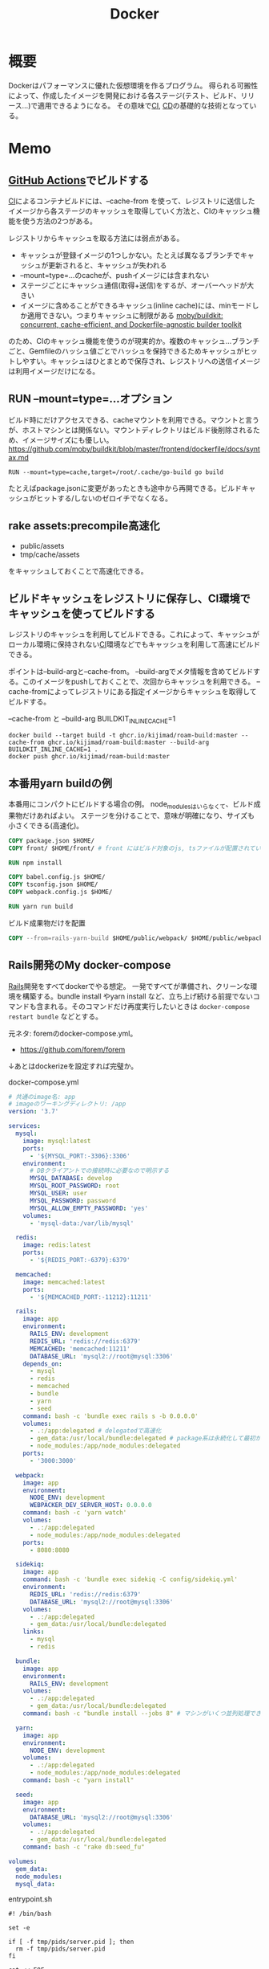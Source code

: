 :PROPERTIES:
:ID:       1658782a-d331-464b-9fd7-1f8233b8b7f8
:END:
#+title: Docker

* 概要
Dockerはパフォーマンスに優れた仮想環境を作るプログラム。
得られる可搬性によって、作成したイメージを開発における各ステージ(テスト、ビルド、リリース…)で適用できるようになる。
その意味で[[id:eaf6ed04-7927-4a16-ba94-fbb9f6e76166][CI]], [[id:2c4cb3a7-7a8a-4a3b-88c2-2c5e69515764][CD]]の基礎的な技術となっている。
* Memo
** [[id:2d35ac9e-554a-4142-bba7-3c614cbfe4c4][GitHub Actions]]でビルドする
[[id:eaf6ed04-7927-4a16-ba94-fbb9f6e76166][CI]]によるコンテナビルドには、--cache-from を使って、レジストリに送信したイメージから各ステージのキャッシュを取得していく方法と、CIのキャッシュ機能を使う方法の2つがある。

レジストリからキャッシュを取る方法には弱点がある。

- キャッシュが登録イメージの1つしかない。たとえば異なるブランチでキャッシュが更新されると、キャッシュが失われる
- --mount=type=...のcacheが、pushイメージには含まれない
- ステージごとにキャッシュ通信(取得+送信)をするが、オーバーヘッドが大きい
- イメージに含めることができるキャッシュ(inline cache)には、minモードしか適用できない。つまりキャッシュに制限がある [[https://github.com/moby/buildkit#--export-cache-options][moby/buildkit: concurrent, cache-efficient, and Dockerfile-agnostic builder toolkit]]

のため、CIのキャッシュ機能を使うのが現実的か。複数のキャッシュ…ブランチごと、Gemfileのハッシュ値ごとでハッシュを保持できるためキャッシュがヒットしやすい。キャッシュはひとまとめで保存され、レジストリへの送信イメージは利用イメージだけになる。
** RUN --mount=type=...オプション
ビルド時にだけアクセスできる、cacheマウントを利用できる。マウントと言うが、ホストマシンとは関係ない。マウントディレクトリはビルド後削除されるため、イメージサイズにも優しい。
https://github.com/moby/buildkit/blob/master/frontend/dockerfile/docs/syntax.md

#+begin_src
RUN --mount=type=cache,target=/root/.cache/go-build go build
#+end_src

たとえばpackage.jsonに変更があったときも途中から再開できる。ビルドキャッシュがヒットする/しないのゼロイチでなくなる。
** rake assets:precompile高速化
- public/assets
- tmp/cache/assets

をキャッシュしておくことで高速化できる。
** ビルドキャッシュをレジストリに保存し、CI環境でキャッシュを使ってビルドする
レジストリのキャッシュを利用してビルドできる。これによって、キャッシュがローカル環境に保持されない[[id:eaf6ed04-7927-4a16-ba94-fbb9f6e76166][CI]]環境などでもキャッシュを利用して高速にビルドできる。

ポイントは--build-argと--cache-from。
--build-argでメタ情報を含めてビルドする。このイメージをpushしておくことで、次回からキャッシュを利用できる。
--cache-fromによってレジストリにある指定イメージからキャッシュを取得してビルドする。

#+caption: --cache-from と --build-arg BUILDKIT_INLINE_CACHE=1
#+begin_src shell
  docker build --target build -t ghcr.io/kijimad/roam-build:master --cache-from ghcr.io/kijimad/roam-build:master --build-arg BUILDKIT_INLINE_CACHE=1 .
  docker push ghcr.io/kijimad/roam-build:master
#+end_src
** 本番用yarn buildの例
本番用にコンパクトにビルドする場合の例。
node_modulesはいらなくて、ビルド成果物だけあればよい。
ステージを分けることで、意味が明確になり、サイズも小さくできる(高速化)。

#+begin_src dockerfile
  COPY package.json $HOME/
  COPY front/ $HOME/front/ # front にはビルド対象のjs, tsファイルが配置されている想定。サブモジュールを導入している場合、package.jsonは階層上に複数あるため、COPYしておく必要がある

  RUN npm install

  COPY babel.config.js $HOME/
  COPY tsconfig.json $HOME/
  COPY webpack.config.js $HOME/

  RUN yarn run build
#+end_src

#+caption: ビルド成果物だけを配置
#+begin_src dockerfile
COPY --from=rails-yarn-build $HOME/public/webpack/ $HOME/public/webpack/
#+end_src
** Rails開発のMy docker-compose
[[id:e04aa1a3-509c-45b2-ac64-53d69c961214][Rails]]開発をすべてdockerでやる想定。
一発ですべてが準備され、クリーンな環境を構築する。bundle install やyarn install など、立ち上げ続ける前提でないコマンドも含まれる。そのコマンドだけ再度実行したいときは ~docker-compose restart bundle~ などとする。

元ネタ: foremのdocker-compose.yml。
- https://github.com/forem/forem

↓あとはdockerizeを設定すれば完璧か。
#+caption: docker-compose.yml
#+begin_src yaml
  # 共通のimage名: app
  # imageのワーキングディレクトリ: /app
  version: '3.7'

  services:
    mysql:
      image: mysql:latest
      ports:
        - '${MYSQL_PORT:-3306}:3306'
      environment:
        # DBクライアントでの接続時に必要なので明示する
        MYSQL_DATABASE: develop
        MYSQL_ROOT_PASSWORD: root
        MYSQL_USER: user
        MYSQL_PASSWORD: password
        MYSQL_ALLOW_EMPTY_PASSWORD: 'yes'
      volumes:
        - 'mysql-data:/var/lib/mysql'

    redis:
      image: redis:latest
      ports:
        - '${REDIS_PORT:-6379}:6379'

    memcached:
      image: memcached:latest
      ports:
        - '${MEMCACHED_PORT:-11212}:11211'

    rails:
      image: app
      environment:
        RAILS_ENV: development
        REDIS_URL: 'redis://redis:6379'
        MEMCACHED: 'memcached:11211'
        DATABASE_URL: 'mysql2://root@mysql:3306'
      depends_on:
        - mysql
        - redis
        - memcached
        - bundle
        - yarn
        - seed
      command: bash -c 'bundle exec rails s -b 0.0.0.0'
      volumes:
        - .:/app:delegated # delegatedで高速化
        - gem_data:/usr/local/bundle:delegated # package系は永続化して最初からinstallにならないようにする
        - node_modules:/app/node_modules:delegated
      ports:
        - '3000:3000'

    webpack:
      image: app
      environment:
        NODE_ENV: development
        WEBPACKER_DEV_SERVER_HOST: 0.0.0.0
      command: bash -c 'yarn watch'
      volumes:
        - .:/app:delegated
        - node_modules:/app/node_modules:delegated
      ports:
        - 8080:8080

    sidekiq:
      image: app
      command: bash -c 'bundle exec sidekiq -C config/sidekiq.yml'
      environment:
        REDIS_URL: 'redis://redis:6379'
        DATABASE_URL: 'mysql2://root@mysql:3306'
      volumes:
        - .:/app:delegated
        - gem_data:/usr/local/bundle:delegated
      links:
        - mysql
        - redis

    bundle:
      image: app
      environment:
        RAILS_ENV: development
      volumes:
        - .:/app:delegated
        - gem_data:/usr/local/bundle:delegated
      command: bash -c "bundle install --jobs 8" # マシンがいくつ並列処理できるかは`$ getconf _NPROCESSORS_ONLN` で調べられる

    yarn:
      image: app
      environment:
        NODE_ENV: development
      volumes:
        - .:/app:delegated
        - node_modules:/app/node_modules:delegated
      command: bash -c "yarn install"

    seed:
      image: app
      environment:
        DATABASE_URL: 'mysql2://root@mysql:3306'
      volumes:
        - .:/app:delegated
        - gem_data:/usr/local/bundle:delegated
      command: bash -c "rake db:seed_fu"

  volumes:
    gem_data:
    node_modules:
    mysql_data:
#+end_src

#+caption: entrypoint.sh
#+begin_src shell
  #! /bin/bash

  set -e

  if [ -f tmp/pids/server.pid ]; then
    rm -f tmp/pids/server.pid
  fi

  cat << EOF

    ░░▄████████████▄▐█▄▄▄▄█▌░
    ░░████████████████▌▀▀██▀▀░░
    ░░████▄████████████▄▄█▌░░░░
    ░░▄▄▄▄▄██████████████▀ ░░░░

  EOF

  exec "$@"

#+end_src
** docker service再起動
おかしくなったときの再起動。
#+begin_src shell
sudo service docker restart
#+end_src
** コンテナ掃除関係
[[https://qiita.com/shisama/items/48e2eaf1dc356568b0d7][コマンドでDockerコンテナを停止・削除、イメージの削除をする - Qiita]]

#+begin_src shell
docker stop $(docker ps -q) # 全コンテナ停止
docker rm $(docker ps -q -a) # 全コンテナ削除
docker rmi $(docker images -q) # 全イメージ削除:
#+end_src
** ディスク使用率がとんでもないことになっていたとき
ディスク使用率がほぼ100％になっていた。占めているほとんどはDocker関係のようだった。
イメージは削除するようにしてたが、ほかにも色々あるよう。

専用のページがある。
https://docs.docker.com/config/pruning/

非常に多くのゴミがありそうだったので、多少再pullに時間がかかることを許容してすべて削除することにした。
#+caption: 手っ取り早くすべて消す。警告が出る
#+begin_src shell
docker system prune
#+end_src

ゴリゴリbuildして試しているときは、気をつけたほうがよさそう。

キャッシュ削除だけ行う。この場合が多そう。
#+begin_src shell
docker builder prune
#+end_src
** entrypoint.sh
公式Docker Imageでよく用いられる、コンテナ起動時に実行するスクリプト。
公式のイメージのままで、初回起動時に実行したいフックとして記述できる。

例(Dockerfile): [[https://github.com/tzumby/rails-on-kubernetes/blob/master/Dockerfile][rails-on-kubernetes/Dockerfile at master · tzumby/rails-on-kubernetes]]
#+caption: Dockerfileの末尾で取り込む
#+begin_src shell
ADD . /myapp

COPY docker-entrypoint.sh /usr/local/bin

ENTRYPOINT ["docker-entrypoint.sh"]
#+end_src

例(entrypoint.sh): [[https://github.com/tzumby/rails-on-kubernetes/blob/master/docker-entrypoint.sh][rails-on-kubernetes/docker-entrypoint.sh at master · tzumby/rails-on-kubernetes]]
#+caption: entrypoint.sh $@は引数
#+begin_src shell
#!/bin/sh

set -e

if [ -f tmp/pids/server.pid ]; then
  rm tmp/pids/server.pid
fi

echo "Waiting for Postgres to start..."
while ! nc -z postgres 5432; do sleep 0.1; done
echo "Postgres is up"

echo "Waiting for Redis to start..."
while ! nc -z redis 6379; do sleep 0.1; done
echo "Redis is up - execuring command"

exec bundle exec "$@"
#+end_src
** docker-composeとdocker
docker-composeは自動でタグ名をつけてくれたり、マウントしてくれたり、dockerコマンドよりややこしくなりにくい。
単に開発環境として使っているだけでは、ほとんどdocker-composeで事足りる。
が、docker-composeへ依存しているということで、docker-compose関係ない別の文脈で使おうとすると途端に動かなくなる。本質的にdocker-composeはコンテナ間の関係性を記述しているだけで、コンテナ自体を表現しているわけではない。

本当にdockerコンテナとしての正しい使い方をしているかテストするには、コンテナを複数のデプロイやCIで利用してみるのがよい。同じ流れで簡単にできたのなら正しい。簡単にできないなら何かが間違っている。
** よく使うdockerオプション
#+caption: 例
#+begin_src shell
docker run --rm -v "$PWD/":/roam -w /roam ghcr.io/kijimad/roam:master sh deploy.sh
#+end_src

~--rm~ : コマンド実行後にコンテナを削除する
~-v~: ホストマシンにマウントする。左がホストマシン、右がコンテナ内。

#+caption: -itの意味: 対話モード
#+begin_src shell
docker run --rm -it ghcr.io/kijimad/roam:master
#+end_src
-it はttyオプション。インタラクティブなシェルを作成する。つけないと、一瞬で消える。
** buildkitをオンにする
環境変数をオンにすることで、新しい機能が使えるようになる。
#+caption: shell
#+begin_src shell
  export COMPOSE_DOCKER_CLI_BUILD=1
  export DOCKER_BUILDKIT=1
  docker build .
#+end_src
** docker-composeでマウントしたときにnode_modulesが消える問題
1. npm install するコンテナを作成
2. コンテナをマウント
3. ホストマシンにないnode_modulesは消える
4. エラー

なので、node_modulesもマウントする。

#+caption: docker-compose.yml
#+begin_export yaml
volumes:
  - .:/contaier # ホストマシンのファイルをすべてマウント。ホストマシンにないのは消える
  - /container/node_modules
#+end_export

#+caption: dockerコマンドの場合。-v を2つで指定する
#+begin_src shell
docker run --rm -v "$PWD":/roam -v /roam/node_modules ghcr.io/kijimad/roam_lint:master make textlint
#+end_src

https://rara-world.com/dockerfile-node-modules/ に書いてあった。
** dockleでセキュリティチェック
dockleというツールでイメージをチェックできる。
[[https://github.com/goodwithtech/dockle][goodwithtech/dockle: Container Image Linter for Security, Helping build the Best-Practice Docker Image, Easy to start]]

自前のイメージにかけるとたくさん見つかった。
#+caption: 実行してみた
#+begin_src shell
$ dockle ghcr.io/kijimad/roam:4f3296b
FATAL   - DKL-DI-0001: Avoid sudo command
        ,* Avoid sudo in container : /bin/sh -c yum -y update &&     yum -y install         yum-utils
      gcc         gcc-c++         make         openssl-devel         openssh-server         readline
nuplot
WARN    - CIS-DI-0001: Create a user for the container
        ,* Last user should not be root
INFO    - CIS-DI-0005: Enable Content trust for Docker
        ,* export DOCKER_CONTENT_TRUST=1 before docker pull/build
INFO    - CIS-DI-0006: Add HEALTHCHECK instruction to the container image
        ,* not found HEALTHCHECK statement
INFO    - CIS-DI-0008: Confirm safety of setuid/setgid files
        ,* setgid file: g--x--x--x usr/libexec/openssh/ssh-keysign
        ,* setuid file: urwxr-xr-x usr/sbin/pam_timestamp_check
        ,* setuid file: urwxr-xr-x usr/bin/mount
        ,* setgid file: grwx--x--x usr/libexec/utempter/utempter
        ,* setuid file: urwxr-xr-x usr/bin/chage
        ,* setuid file: urwxr-xr-x usr/bin/su
        ,* setuid file: urwxr-x--- usr/libexec/dbus-1/dbus-daemon-launch-helper
        ,* setuid file: urwxr-xr-x usr/sbin/unix_chkpwd
        ,* setuid file: u--x--x--x usr/bin/sudo
        ,* setgid file: g--x--x--x usr/bin/ssh-agent
        ,* setuid file: urwxr-xr-x usr/bin/umount
        ,* setuid file: urwxr-xr-x usr/bin/gpasswd
        ,* setuid file: urwxr-xr-x usr/bin/newgrp
        ,* setgid file: grwxr-xr-x usr/bin/write
INFO    - DKL-LI-0003: Only put necessary files
        ,* Suspicious directory : roam/.git
        ,* Suspicious directory : usr/local/plugins/ruby-build/.git
        ,* Suspicious directory : usr/local/plugins/ruby-build/test/tmp
        ,* Suspicious directory : tmp
        ,* unnecessary file : roam/docker-compose.yml
        ,* unnecessary file : roam/Dockerfile
#+end_src
** pushスクリプト
[[https://www.amazon.co.jp/dp/B01N0SS6NF/ref=dp-kindle-redirect?_encoding=UTF8&btkr=1][Amazon.co.jp: Deploying Rails with Docker, Kubernetes and ECS (English Edition) eBook : Acuña, Pablo: Foreign Language Books]] に載ってたスクリプト。書いてリポジトリに入れておくとスムーズにビルドやプッシュができる。
レジストリ・ユーザ名・リポジトリを適宜変える。
#+begin_src shell
  #!/bin/sh

  LC=$(git rev-parse --short HEAD)
  docker build -t ghcr.io/kijimad/webapp:${LC} .
  docker push ghcr.io/kijimad/webapp:${LC}
#+end_src
** 実行後にコンテナ削除
docker run するとコンテナ内に入れるが、作ったコンテナはそのままになる。
実行後に削除して欲しい場合は、 ~docker --rm webapp /bin/sh~ などrmオプションを使う。
** コンテナ間の接続はサービス名を用いる
コンテナ間の接続をしようとして、このようなエラーが出た。
#+caption: sidekiq -> redisへ接続したい
#+begin_quote
Error connecting to Redis on 127.0.0.1:6379 (Errno::ECONNREFUSED)
#+end_quote

127.0...とあることから、コンテナ内のアドレスを見に行ってる。
コンテナ間での通信には、サービス名のアドレスを追加する必要がある。

#+caption: redis://redis:6379/15
#+begin_export yaml
  worker:
    build: .
    command: bundle exec sidekiq
    environment:
      REDIS_URL: redis://redis:6379/15 ＃<---別のredisコンテナへの接続
    volumes:
      - .:/app
    links:
      - mysql
      - redis
#+end_export
** rootユーザでファイル作成しないようにする
Dockerコンテナ内でファイルを作成すると、ownerがrootになり編集や削除ができず面倒。
Dockerの内部ではユーザid(uid)やグループid(gid)がホストと異なる。idがホストマシンと合わないためrootとして実行されたことになる、よう。

安易な解決策としては、権限をホストユーザに変更すれば問題ない。
とはいえ、コンテナ内のサービスが新しくファイルを作るたび(たとえばマイグレーションファイル生成)に実行するのは面倒。
[[https://docs.docker.com/samples/rails/][If you are running Docker on Linux, the files rails new created are owned by root.]]
#+caption: 権限変更
#+begin_src shell
  sudo chown -R $USER:$USER .
#+end_src

解決策としてはいくつか種類があるようなのだが、とりあえずできた。
サービスのvolumesにユーザ情報をマウントする。:roは読み取り専用(read onlyか)。
これでidの照合元がホストと同じになる。

#+caption: docker-compose.yml
#+begin_src yaml
  volumes:
    - .:/rails
#+end_src

あとはidを環境変数経由で渡せば、コンテナ内でもホストのユーザが実行したことになる。
#+begin_src shell
  sudo docker run -u "$(id -u $USER):$(id -g $USER)" rails /bin/sh
  sudo docker-compose run -u "$(id -u $USER):$(id -g $USER)" rails /bin/sh
#+end_src

overrideがある場合、このようになる(長すぎ)。
#+begin_src shell
sudo docker-compose -f docker-compose.yml -f docker-compose-app.override.yml run -u "$(id -u $USER):$(id -g $USER)" rails /bin/sh
#+end_src

[[https://blog.amedama.jp/entry/docker-container-host-same-user][Docker コンテナ内で Docker ホストと同じユーザを使う - CUBE SUGAR CONTAINER]]
** Docker Hub
Dockerイメージをインターネット上にアップロードできるスペース。
個別にビルドしなくてよくなるためDocker関連の全工程が高速化する。テスト、ローカル、デプロイ…。
** マルチステージビルドとは
サイトをDockerデプロイにしたり、CIをDockerで行うとき。
複数の環境が関係する場合、マルチステージビルドを行うとキャッシュが効くため高速化できる。

- Linux関連のイメージ
- [[id:cfd092c4-1bb2-43d3-88b1-9f647809e546][Ruby]]関連のイメージ
- node関連のイメージ
- [[id:e04aa1a3-509c-45b2-ac64-53d69c961214][Rails]]アプリのイメージ

のように。
Linux → [[id:cfd092c4-1bb2-43d3-88b1-9f647809e546][Ruby]] + node → [[id:e04aa1a3-509c-45b2-ac64-53d69c961214][Rails]] という依存関係になる。
** Dockerfileは何か
Dockrfileはイメージを作る。(image build)
docker-compose upは↑で作られたイメージを元にコンテナを作り起動までする。そのなかアプリケーションを走らせて開発する。

image構築 → コンテナ構築 → コンテナ起動 という流れ。

コンテナの作り方には2種類ある。
- 自作する必要があるものは↑Dockerfileで作る
- 既存コンテナ([[id:7dab097c-60ba-43b9-949f-c58bf3151aa8][MySQL]]とか)はイメージをダウンロードする
** コンテナ内でコマンド実行する
コンテナ内部で実行したいコマンドがあるときにやりたいこと、たとえば[[id:e04aa1a3-509c-45b2-ac64-53d69c961214][Rails]]だと、gemfileが新しくなったときにbundle installしたい。

runは新しくコンテナを作成し、内部でコマンドを実行する。サービス名はdocker-compose.ymlから取っている。つまり立ち上がっているコンテナ名は関係ないのに注意。何も指定してない場合、docker-compose.ymlからサービス名を決定する。ほかのファイルの場合には-fオプションが必要。外部で永続化される…volumeが指定されてるような処理(bundle install)とか、データベース関係はいいのだが、その他は永続化されないので注意。

#+caption: run
#+begin_src shell
  docker-compose run {サービス名} {shellコマンド}
#+end_src

execはコンテナを再利用してコマンドを実行する。高速。
#+caption: exec
#+begin_src shell
  docker-compose exec {サービス名} {shellコマンド}
#+end_src
** キャッシュを使わずにbuildする
#+begin_src shell
  docker-compose build --no-cache
#+end_src
** 立ち上げと停止
#+begin_src shell
docker-compose up --build -d # コンテナ作成する
docker-compose down
#+end_src
** docker外に公開する
[[id:e04aa1a3-509c-45b2-ac64-53d69c961214][Rails]]
Dockerfileで。
#+begin_src shell
  CMD bundle exec rails server -b 0.0.0.0
#+end_src

などと書いておくと、外部(Docker外)からアクセスできるようになる。-b 0.0.0.0 がないと別のネットワークからアクセスが不可。コンテナを超えると別のネットワーク扱いになるのでこの記述が必要。
** ポート指定する
どっちだったか忘れる。
左が公開、右がコンテナ内。だからブラウザでポート8000アクセスできるようになる。
#+begin_src shell
  docker run -p 8000:3000 -it bdd92ace66ec
#+end_src
** ログを確認する
#+begin_src shell
docker ps -a # id確認
docker logs 1111... # idを入れる
#+end_src
** イメージを削除する
使ってないイメージを削除する。
#+begin_src shell
  docker images prone
#+end_src

一気に全部削除する。
#+begin_src shell
  docker stop $(docker ps -q)
  docker rm $(docker ps -aq)
  docker rmi $(docker images -q)
#+end_src
* Tasks
** TODO [[https://www.youtube.com/watch?v=HPuvDm8IC-4][Golang UK Conf. 2016 - Liz Rice - What is a container, really? Let's write one in Go from scratch - YouTube]]
コンテナランタイムを使わずに[[id:7cacbaa3-3995-41cf-8b72-58d6e07468b1][Go]]でコンテナを作ることで、コンテナとは何かを学ぶ。
** TODO [[https://gihyo.jp/book/2020/978-4-297-11837-2][イラストでわかる DockerとKubernetes：書籍案内｜技術評論社]]
仕組みの説明。
** TODO [[https://dev.classmethod.jp/articles/container-journey/][「コンテナジャーニー」〜明日から速攻始めるAWSでのコンテナ導入運用〜 #cmdevio2018 | DevelopersIO]]
現実的な導入ステップ。
** TODO [[https://qiita.com/tatsurou313/items/ad86da1bb9e8e570b6fa][BuildKitによりDockerとDocker Composeで外部キャッシュを使った効率的なビルドをする方法 - Qiita]]
BuildKitの解説。
** TODO [[https://www.slideshare.net/zembutsu/dockerfile-bestpractices-19-and-advice][Dockerfileを改善するためのBest Practice 2019年版]]
** TODO タスクを簡単に実行する方法を調べる
[[id:1ad8c3d5-97ba-4905-be11-e6f2626127ad][Emacs]]拡張あるいは、Makefile的なのにまとめる。
** TODO ゴミファイルができないようにする
キャッシュや履歴関係がroot権限でできるので、削除が面倒＋コンテナを作るのが邪魔される。

- できないようにする
- 自動削除するようにする
** TODO Nginx, UnicornをDocker化
:LOGBOOK:
CLOCK: [2022-02-11 Fri 18:25]--[2022-02-11 Fri 18:50] =>  0:25
CLOCK: [2022-02-04 Fri 10:15]--[2022-02-04 Fri 10:40] =>  0:25
:END:
<2022-02-28 Mon>
** Rails Docker環境化[6/9]
:LOGBOOK:
CLOCK: [2021-12-14 Tue 22:49]--[2021-12-15 Wed 00:40] =>  1:51
:END:
仕事をLinuxで行えるようにする。
*** TODO rails c内で日本語が含まれると失敗する
*** TODO JS system specが失敗する
js: trueのときだけ。
*** TODO migration時にschemaに変な差分が出る
DB設定がおかしいようだ。
*** DONE 非同期処理の動作確認
CLOSED: [2022-01-12 Wed 23:08]
:LOGBOOK:
CLOCK: [2022-01-12 Wed 23:02]--[2022-01-12 Wed 23:08] =>  0:06
CLOCK: [2022-01-12 Wed 22:32]--[2022-01-12 Wed 22:57] =>  0:25
:END:
redis, sidekiqが本当に動いてるかわからない。
letter openerを見る限り、できてない。

追加した。
*** DONE dockerがrootユーザでファイルを生成する問題
CLOSED: [2021-12-25 Sat 23:51]
生成したファイルがroot権限になってしまう。
だからbundle installを実行すると、その後は通常ユーザでは編集できなくなる。
面倒だし、migrationとか明らかにダメな気がする。

簡単な解決策と環境変数によって解決する方法を調べた。
*** DONE 基本コマンド
CLOSED: [2021-12-20 Mon 22:57]
[[id:e04aa1a3-509c-45b2-ac64-53d69c961214][Rails]]部分をDocker化する。表示はまったく問題なさそう。
リロードするとちゃんとローカルの変更が反映される。

最初にルートファイルのdockerfileでベースイメージをビルドして、名前を付ける。
#+begin_src shell
  docker build . -t app
#+end_src

各コンテナでは↑で作成したベースイメージappを用いる。
イメージを使う代わりに ~build .~ でも可能だが、各コンテナがイメージをビルドする(中身は同じ)ので遅くごちゃつく。

#+caption: docker-compose.yml
#+begin_src yaml
  rails:
    image: app
    environment:
      RAILS_ENV: development
      REDIS_URL: redis://redis:6379
      MEMCACHED_URL: memcached://memcached:11211
      SKIP_RECAPTCHA: "true"
      MEMCACHED_HOST: memcached
      MEMCACHED: memcached:11211
      WEBPACKER_DEV_SERVER_HOST: webpack
      CHROME_HOST_NAME: http://selenium_chrome:4444/wd/hub
    ports:
      - 3000:3000
    stdin_open: true
    tty: true
    command: bash -c "rm -f tmp/pids/server.pid && bundle exec rails s -b '0.0.0.0'"
    volumes:
      - .:/rails
      - /etc/passwd:/etc/passwd:ro # Linux用
      - /etc/group:/etc/group:ro # Linux用
    depends_on:
      - mysql

  sidekiq:
    image: app
    command: bundle exec sidekiq
    links:
      - mysql
      - redis

  webpack:
    image: app
    environment:
      NODE_ENV: development
      RAILS_ENV: development
      WEBPACKER_DEV_SERVER_HOST: 0.0.0.0
    command: yarn watch
    volumes:
      - .:/rails
      - /etc/passwd:/etc/passwd:ro # Linux用
      - /etc/group:/etc/group:ro # Linux用
    ports:
      - 8080:8080
#+end_src

#+caption: コンテナ作成 + 立ち上げ
#+begin_src shell
  sudo docker-compose up --build
#+end_src

#+caption: 再起動
#+begin_src shell
  docker-compose {service} restart
#+end_src

#+caption: railsはサービス名。以下を好きなコマンドに変える
#+begin_src shell
  docker-compose run rails bundle exec rails c
#+end_src

#+caption: bundle install
#+begin_src shell
  docker-compose run rails bundle install
#+end_src

#+caption: テストを実行する
#+begin_src shell
  docker-compose run rails bundle exec bin/rspec spec/requests/top/top_spec.rb
#+end_src

#+caption: コンテナ内のshellに入ってみる
#+begin_src shell
  docker-compose run rails /bin/bash
#+end_src
*** DONE docker-compose.ymlのオーバーライド
CLOSED: [2021-12-20 Mon 22:57]
個人で微妙に設定が異なることもある。
Dockerでやるのはミドルウェアだけとか、[[id:e04aa1a3-509c-45b2-ac64-53d69c961214][Rails]]もすべてやる、といったような。
そのときはgitignoreを指定したymlを指定して起動する。

#+caption: 後から読み込まれた設定ファイルで上書きされる
#+begin_src shell
  docker-compose -f docker-compose.yml -f docker-compose-app.override.yml up
#+end_src

もちろん一般性があるならgit管理にするのがベストだが、人によって構成が異なるので仕方ない。とくにMacだと速度に問題あるため、[[id:e04aa1a3-509c-45b2-ac64-53d69c961214][Rails]]は[[id:1658782a-d331-464b-9fd7-1f8233b8b7f8][Docker]]で立ち上げないのが多数派。

[[id:e04aa1a3-509c-45b2-ac64-53d69c961214][Rails]]サービスをoverride.ymlに、それ以外のミドルウェアサービスをdocker-compose.ymlに書いてる場合は、明示する必要がある。
#+caption: overrideしたときのbundle install。-f指定が必要。
#+begin_src shell
  docker-compose -f docker-compose.yml -f docker-compose-app.override.yml run rails bundle install
#+end_src

docker-compose runする場合も-fオプションが必要。
runはコンテナを新しく作る…つまりymlを見てるので、指定が必要なのである。

#+caption: model specを実行する
#+begin_src shell
  docker-compose -f docker-compose.yml -f docker-compose-app.override.yml exec rails bundle exec rspec --options ./.rspec ./spec/models/user_spec.rb
#+end_src

↑いちいちクソ長いコマンドを打つのは苦痛なので、shellに入って作業すると楽。
#+caption: shellに入る
#+begin_src shell
  sudo docker-compose -f docker-compose.yml -f docker-compose-app.override.yml run rails /bin/sh
#+end_src
*** DONE DBのGUIツールとの接続
CLOSED: [2021-12-17 Fri 20:58]
Linux用のsqlectronがよさそう。が、上手く[[id:7dab097c-60ba-43b9-949f-c58bf3151aa8][MySQL]]と接続できない
docker-compose.ymlで ~MYSQL_ALLOW_EMPTY_PASSWORD: 'yes'~ を追加すると入れるように。
パスワードを指定してるとログインできない。

だがこのsqlectron、表示テーブルでの編集ができないので値を書き換えるのに非常に不便。
別のを使ったほうがいいだろう。
*** DONE yarnができてない
CLOSED: [2021-12-17 Fri 20:58]
- ポートを合わせる
- webpack.config.jsにhostを加える

が必要。

#+caption: docker-compose.yml
#+begin_src yaml
  webpack:
    build: .
    environment:
      NODE_ENV: development
      RAILS_ENV: development
      WEBPACKER_DEV_SERVER_HOST: 0.0.0.0
    command: yarn watch
    volumes:
      - .:/rails
    ports:
      - 8080:8080
    depends_on:
      - rails
#+end_src

ホットリロードできるのを確認。
hostを加える必要があった。
#+caption: webpack.config.js
#+begin_src json
  devServer: {
    contentBase: path.join(__dirname, 'app/assets/javascripts'),
    allowedHosts: ['.lvh.me'],
    host: '0.0.0.0',
  },
#+end_src
* Archives
** DONE [[https://www.forcia.com/blog/002273.html][社内のDockerfileのベストプラクティスを公開します│FORCIA CUBE│フォルシア株式会社]]
CLOSED: [2022-02-11 Fri 18:27]
非常に詳しい情報。
* References
** [[https://www.redhat.com/ja/topics/containers/what-is-docker][Docker とは - 解説、メリット、できること | Red Hat]]
わかりやすい概要。
** [[https://ja.wikipedia.org/wiki/Docker][Docker - Wikipedia]]
企業としてのDocker。
** [[https://github.com/phusion/passenger-docker][phusion/passenger-docker: Docker base images for Ruby, Python, Node.js and Meteor web apps]]
Web開発用の扱いやすいDockerイメージ。
** [[https://12factor.net/][The Twelve-Factor App]]
SaaS開発の方法論。
日本語訳もあった。[[https://12factor.net/ja/][The Twelve-Factor App （日本語訳）]]
** [[https://docs.docker.jp/pdf-download.html][Docker ドキュメント日本語版 PDF ダウンロード — Docker-docs-ja 19.03 ドキュメント]]
Dockerのドキュメント。
** [[https://kotaroooo0-dev.hatenablog.com/entry/2020/08/06/012316][キャッシュのためにDockerビルドで中間イメージをタグ付けしレジストリにPushする - 🤖]]
キャッシュの書き方。
